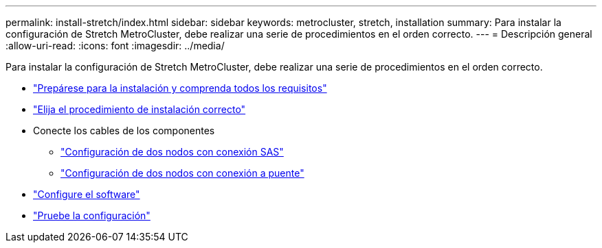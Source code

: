 ---
permalink: install-stretch/index.html 
sidebar: sidebar 
keywords: metrocluster, stretch, installation 
summary: Para instalar la configuración de Stretch MetroCluster, debe realizar una serie de procedimientos en el orden correcto. 
---
= Descripción general
:allow-uri-read: 
:icons: font
:imagesdir: ../media/


[role="lead"]
Para instalar la configuración de Stretch MetroCluster, debe realizar una serie de procedimientos en el orden correcto.

* link:../install-stretch/concept_considerations_differences.html["Prepárese para la instalación y comprenda todos los requisitos"]
* link:../install-stretch/concept_choosing_the_correct_installation_procedure_for_your_configuration_mcc_install.html["Elija el procedimiento de instalación correcto"]
* Conecte los cables de los componentes
+
** link:../install-stretch/task_configure_the_mcc_hardware_components_2_node_stretch_sas.html["Configuración de dos nodos con conexión SAS"]
** link:../install-stretch/task_configure_the_mcc_hardware_components_2_node_stretch_atto.html["Configuración de dos nodos con conexión a puente"]


* link:../install-stretch/concept_configuring_the_mcc_software_in_ontap.html["Configure el software"]
* link:../install-stretch/task_test_the_mcc_configuration.html["Pruebe la configuración"]

